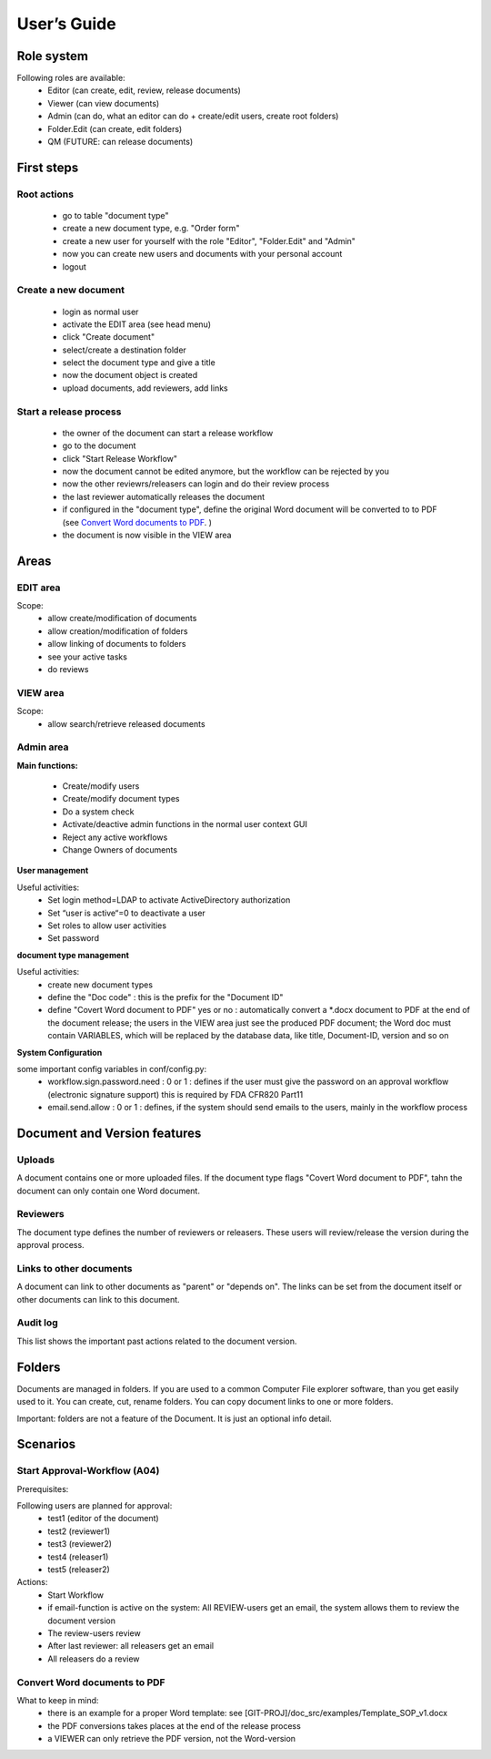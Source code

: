 User’s Guide
============

..  |home_scr_view.png| image:: ../home_screen.png
..  |home_scr_edit.png| image:: ../home_scr_edit.png
..  |home_scr_admin.png| image:: ../home_scr_admin.png

|home_scr_view.png|

Role system
-----------

Following roles are available:
  * Editor (can create, edit, review, release documents)
  * Viewer (can view documents)
  * Admin (can do, what an editor can do + create/edit users, create root folders)
  * Folder.Edit (can create, edit folders)
  * QM (FUTURE: can release documents)
  
First steps
-----------

Root actions
````````````

  * go to table "document type"
  * create a new document type, e.g. "Order form"
  * create a new user for yourself with the role "Editor", "Folder.Edit" and "Admin"
  * now you can create new users and documents with your personal account
  * logout
  
Create a new document
`````````````````````

  * login as normal user
  * activate the EDIT area (see head menu)
  * click "Create document"
  * select/create a destination folder
  * select the document type and give a title
  * now the document object is created
  * upload documents, add reviewers, add links
  
Start a release process
```````````````````````

  * the owner of the document can start a release workflow
  * go to the document
  * click  "Start Release Workflow" 
  * now the document cannot be edited anymore, but the workflow can be rejected by you
  
  * now the other reviewrs/releasers can login and do their review process
  * the last reviewer automatically releases the document
  * if configured in the "document type", define the original Word document will be converted to to PDF
    (see `Convert Word documents to PDF`_. )
  * the document is now visible in the VIEW area
  
Areas
-----

EDIT area
`````````

|home_scr_edit.png|


Scope:
  * allow create/modification of documents
  * allow creation/modification of folders
  * allow linking of documents to folders
  * see your active tasks
  * do reviews
  
VIEW area
````````` 
|home_scr_view.png|

Scope:
  * allow search/retrieve released documents
  
Admin area
``````````

|home_scr_admin.png|

**Main functions:**

  * Create/modify users
  * Create/modify document types
  * Do a system check
  * Activate/deactive admin functions in the normal user context GUI
  * Reject any active workflows
  * Change Owners of documents
  
**User management**

Useful activities:
  * Set login method=LDAP to activate ActiveDirectory authorization
  * Set “user is active“=0 to deactivate a user
  * Set roles to allow user activities
  * Set password
  
**document type management**

Useful activities:
  * create new document types
  * define the "Doc code" : this is the prefix for the "Document ID"
  * define "Covert Word document to PDF" yes or no : automatically convert a \*.docx document to PDF at the end of the document release;
    the users in the VIEW area just see the produced PDF document; the Word doc must contain VARIABLES, which will be replaced 
    by the database data, like title, Document-ID, version and so on
  

**System Configuration**

some important config variables in conf/config.py:
  * workflow.sign.password.need : 0 or 1 : defines if the user must give the password on an approval workflow (electronic signature support)
    this is required by FDA CFR820 Part11
  * email.send.allow : 0 or 1 : defines, if the system should send emails to the users, mainly in the workflow process
 
Document and Version features
-----------------------------

Uploads
```````

A document contains one or more uploaded files.
If the document type flags "Covert Word document to PDF", tahn the document can only contain one Word document. 

Reviewers
`````````

The document type defines the number of reviewers or releasers.
These users will review/release the version during the approval process.

Links to other documents
````````````````````````

A document can link to other documents as "parent" or "depends on".
The links can be set from the document itself or other documents can link to this document.

Audit log
`````````

This list shows the important past actions related to the document version.

Folders
-------

Documents are managed in folders. If you are used to a common Computer File explorer software, than you get easily used to it.
You can create, cut, rename folders.
You can copy document links to one or more folders.

Important: folders are not a feature of the Document. It is just an optional info detail.
  
Scenarios
---------

Start Approval-Workflow (A04)
`````````````````````````````

Prerequisites: 

Following users are planned for approval:
  * test1 (editor of the document)
  * test2 (reviewer1)
  * test3 (reviewer2)
  * test4 (releaser1)
  * test5 (releaser2)
    
Actions:
  * Start Workflow
  * if email-function is active on the system: All REVIEW-users get an email, the system allows them to review the document version
  * The review-users review
  * After last reviewer: all releasers get an email
  * All releasers do a review


Convert Word documents to PDF
`````````````````````````````
What to keep in mind:
  * there is an example for a proper Word template: see [GIT-PROJ]/doc_src/examples/Template_SOP_v1.docx
  * the PDF conversions takes places at the end of the release process
  * a VIEWER can only retrieve the PDF version, not the Word-version